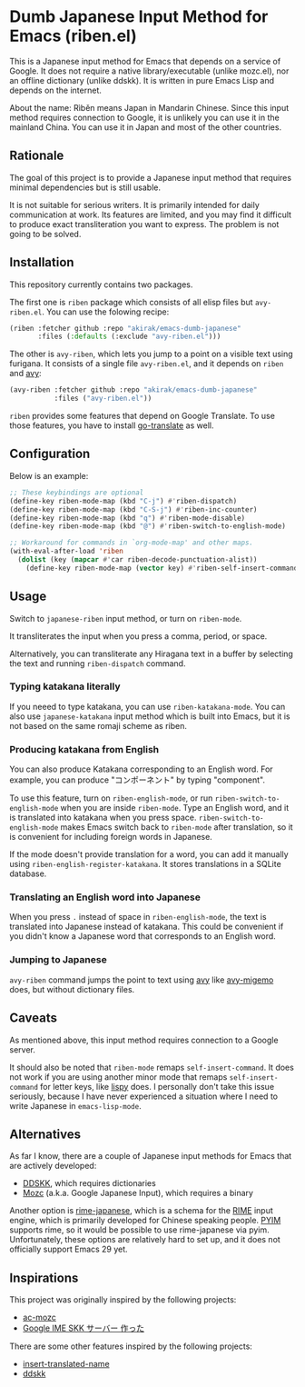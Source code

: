 * Dumb Japanese Input Method for Emacs (riben.el)
This is a Japanese input method for Emacs that depends on a service of Google.
It does not require a native library/executable (unlike mozc.el), nor an offline dictionary (unlike ddskk).
It is written in pure Emacs Lisp and depends on the internet.

About the name: Rìběn means Japan in Mandarin Chinese.
Since this input method requires connection to Google, it is unlikely you can use it in the mainland China.
You can use it in Japan and most of the other countries.
** Rationale
The goal of this project is to provide a Japanese input method that requires minimal dependencies but is still usable.

It is not suitable for serious writers.
It is primarily intended for daily communication at work.
Its features are limited, and you may find it difficult to produce exact transliteration you want to express.
The problem is not going to be solved.
** Installation
This repository currently contains two packages.

The first one is =riben= package which consists of all elisp files but =avy-riben.el=.
You can use the folowing recipe:

#+begin_src emacs-lisp
  (riben :fetcher github :repo "akirak/emacs-dumb-japanese"
         :files (:defaults (:exclude "avy-riben.el")))
#+end_src

The other is =avy-riben=, which lets you jump to a point on a visible text using furigana.
It consists of a single file =avy-riben.el=, and it depends on =riben= and [[https://github.com/abo-abo/avy][avy]]:

#+begin_src emacs-lisp
  (avy-riben :fetcher github :repo "akirak/emacs-dumb-japanese"
             :files ("avy-riben.el"))
#+end_src

=riben= provides some features that depend on Google Translate.
To use those features, you have to install [[https://github.com/lorniu/go-translate][go-translate]] as well.
** Configuration
Below is an example:

#+begin_src emacs-lisp
  ;; These keybindings are optional
  (define-key riben-mode-map (kbd "C-j") #'riben-dispatch)
  (define-key riben-mode-map (kbd "C-S-j") #'riben-inc-counter)
  (define-key riben-mode-map (kbd "q") #'riben-mode-disable)
  (define-key riben-mode-map (kbd "@") #'riben-switch-to-english-mode)

  ;; Workaround for commands in `org-mode-map' and other maps.
  (with-eval-after-load 'riben
    (dolist (key (mapcar #'car riben-decode-punctuation-alist))
      (define-key riben-mode-map (vector key) #'riben-self-insert-command)))
#+end_src
** Usage
Switch to =japanese-riben= input method, or turn on =riben-mode=.

It transliterates the input when you press a comma, period, or space.

Alternatively, you can transliterate any Hiragana text in a buffer by selecting the text and running =riben-dispatch= command.
*** Typing katakana literally
If you neeed to type katakana, you can use =riben-katakana-mode=.
You can also use =japanese-katakana= input method which is built into Emacs, but it is not based on the same romaji scheme as riben.
*** Producing katakana from English
You can also produce Katakana corresponding to an English word.
For example, you can produce "コンポーネント" by typing "component".

To use this feature, turn on =riben-english-mode=, or run =riben-switch-to-english-mode= when you are inside =riben-mode=.
Type an English word, and it is translated into katakana when you press space.
=riben-switch-to-english-mode= makes Emacs switch back to =riben-mode= after translation, so it is convenient for including foreign words in Japanese.

If the mode doesn't provide translation for a word, you can add it manually using =riben-english-register-katakana=.
It stores translations in a SQLite database.
*** Translating an English word into Japanese
When you press =.= instead of space in =riben-english-mode=, the text is translated into Japanese instead of katakana.
This could be convenient if you didn't know a Japanese word that corresponds to an English word.
*** Jumping to Japanese
=avy-riben= command jumps the point to text using [[https://github.com/abo-abo/avy][avy]] like [[https://github.com/momomo5717/avy-migemo][avy-migemo]] does, but without dictionary files.
** Caveats
As mentioned above, this input method requires connection to a Google server.

It should also be noted that =riben-mode= remaps =self-insert-command=.
It does not work if you are using another minor mode that remaps =self-insert-command= for letter keys, like [[https://github.com/abo-abo/lispy][lispy]] does.
I personally don't take this issue seriously, because I have never experienced a situation where I need to write Japanese in =emacs-lisp-mode=.
** Alternatives
As far I know, there are a couple of Japanese input methods for Emacs that are actively developed:

- [[https://github.com/skk-dev/ddskk/][DDSKK]], which requires dictionaries
- [[https://github.com/google/mozc/][Mozc]] (a.k.a. Google Japanese Input), which requires a binary

Another option is [[https://github.com/gkovacs/rime-japanese][rime-japanese]], which is a schema for the [[https://github.com/rime][RIME]] input engine, which is primarily developed for Chinese speaking people.
[[https://github.com/tumashu/pyim][PYIM]] supports rime, so it would be possible to use rime-japanese via pyim.
Unfortunately, these options are relatively hard to set up, and it does not officially support Emacs 29 yet.
** Inspirations
This project was originally inspired by the following projects:

- [[https://github.com/igjit/ac-mozc][ac-mozc]]
- [[http://blog.sushi.money/entry/20110421/1303274561][Google IME SKK サーバー 作った]]

There are some other features inspired by the following projects:

- [[https://github.com/manateelazycat/insert-translated-name][insert-translated-name]]
- [[https://github.com/skk-dev/ddskk][ddskk]]

